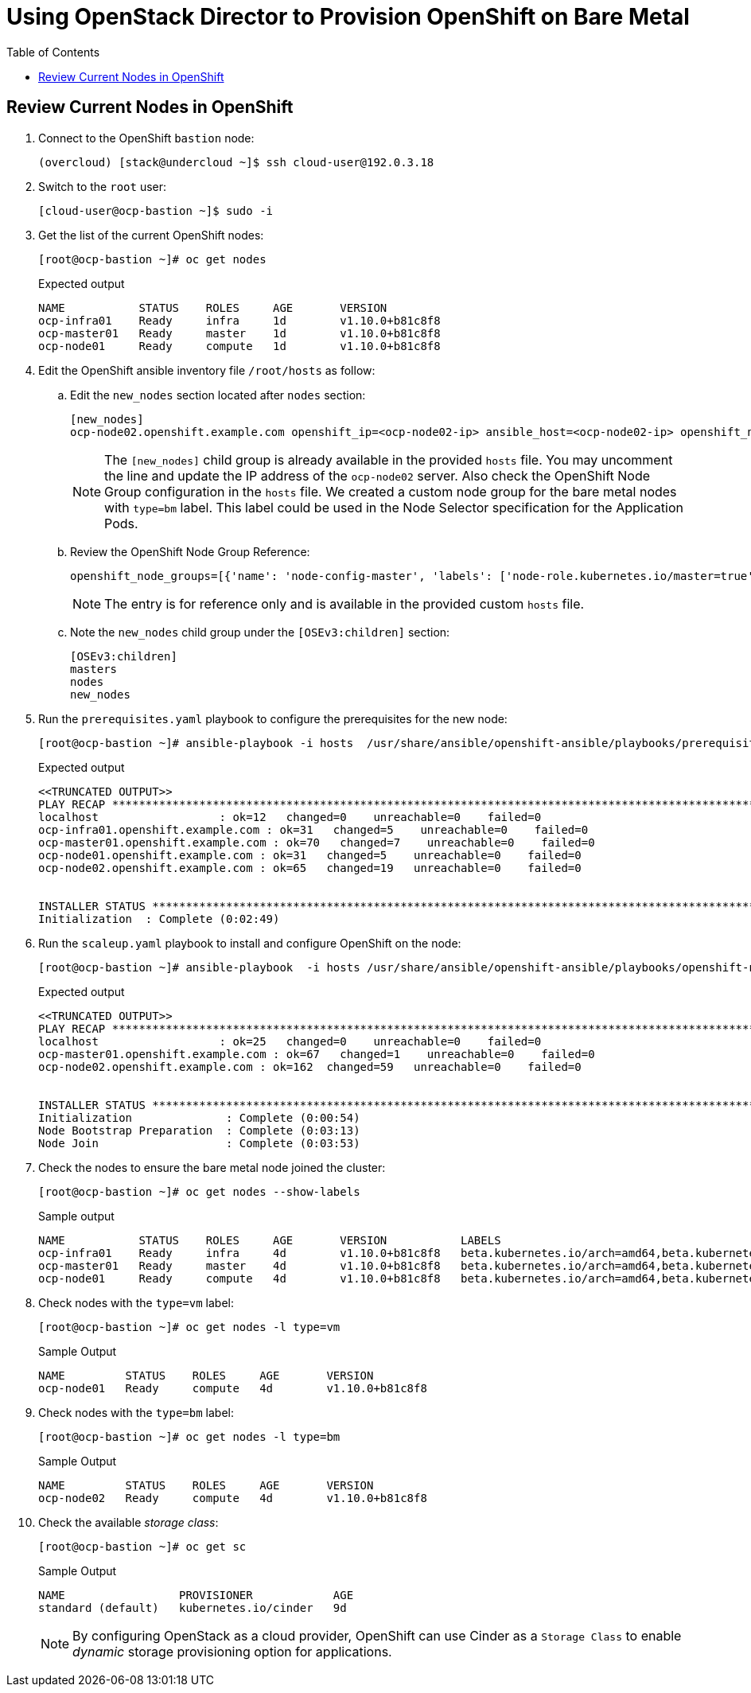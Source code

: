 :sectnums!:
:hardbreaks:
:scrollbar:
:data-uri:
:toc2:
:showdetailed:
:imagesdir: ./images


= Using OpenStack Director to Provision OpenShift on Bare Metal

== Review Current Nodes in OpenShift

. Connect to the OpenShift `bastion` node:
+
[%nowrap]
----
(overcloud) [stack@undercloud ~]$ ssh cloud-user@192.0.3.18
----

. Switch to the `root` user:
+
[%nowrap]
----
[cloud-user@ocp-bastion ~]$ sudo -i
----

. Get the list of the current OpenShift nodes:
+
[%nowrap]
----
[root@ocp-bastion ~]# oc get nodes
----
+
.Expected output
[%nowrap]
----
NAME           STATUS    ROLES     AGE       VERSION
ocp-infra01    Ready     infra     1d        v1.10.0+b81c8f8
ocp-master01   Ready     master    1d        v1.10.0+b81c8f8
ocp-node01     Ready     compute   1d        v1.10.0+b81c8f8
----

. Edit the OpenShift ansible inventory file `/root/hosts` as follow:

.. Edit the `new_nodes` section located after `nodes` section:
+
[%nowrap]
----
[new_nodes]
ocp-node02.openshift.example.com openshift_ip=<ocp-node02-ip> ansible_host=<ocp-node02-ip> openshift_node_group_name='node-config-bm-compute'
----
+
[NOTE]
The `[new_nodes]` child group is already available in the provided `hosts` file. You may uncomment the line and update the IP address of the `ocp-node02` server. Also check the OpenShift Node Group configuration in the `hosts` file. We created a custom node group for the bare metal nodes with `type=bm` label. This label could be used in the Node Selector specification for the Application Pods.

.. Review the OpenShift Node Group Reference:
+
[%nowrap]
----
openshift_node_groups=[{'name': 'node-config-master', 'labels': ['node-role.kubernetes.io/master=true']}, {'name': 'node-config-infra', 'labels': ['node-role.kubernetes.io/infra=true', 'env=infra']}, {'name': 'node-config-compute', 'labels': ['node-role.kubernetes.io/compute=true', 'type=vm',  'env=app'], 'edits': [{ 'key': 'kubeletArguments.pods-per-core','value': ['20']}]},{'name': 'node-config-bm-compute', 'labels': ['node-role.kubernetes.io/compute=true', 'type=bm'], 'edits': [{ 'key': 'kubeletArguments.pods-per-core','value': ['20']}]}]
----
+
[NOTE]
The entry is for reference only and is available in the provided custom `hosts` file.

.. Note the `new_nodes` child group under the `[OSEv3:children]` section:
+
[%nowrap]
----
[OSEv3:children]
masters
nodes
new_nodes
----

. Run the `prerequisites.yaml` playbook to configure the prerequisites for the new node:
+
[%nowrap]
----
[root@ocp-bastion ~]# ansible-playbook -i hosts  /usr/share/ansible/openshift-ansible/playbooks/prerequisites.yml
----
+
.Expected output
[%nowrap]
----
<<TRUNCATED OUTPUT>>
PLAY RECAP ***********************************************************************************************************************************************************************************
localhost                  : ok=12   changed=0    unreachable=0    failed=0
ocp-infra01.openshift.example.com : ok=31   changed=5    unreachable=0    failed=0
ocp-master01.openshift.example.com : ok=70   changed=7    unreachable=0    failed=0
ocp-node01.openshift.example.com : ok=31   changed=5    unreachable=0    failed=0
ocp-node02.openshift.example.com : ok=65   changed=19   unreachable=0    failed=0


INSTALLER STATUS *****************************************************************************************************************************************************************************
Initialization  : Complete (0:02:49)
----

. Run the `scaleup.yaml` playbook to install and configure OpenShift on the node:
+
[%nowrap]
----
[root@ocp-bastion ~]# ansible-playbook  -i hosts /usr/share/ansible/openshift-ansible/playbooks/openshift-node/scaleup.yml
----
+
.Expected output
[%nowrap]
----
<<TRUNCATED OUTPUT>>
PLAY RECAP ***********************************************************************************************************************************************************************************
localhost                  : ok=25   changed=0    unreachable=0    failed=0
ocp-master01.openshift.example.com : ok=67   changed=1    unreachable=0    failed=0
ocp-node02.openshift.example.com : ok=162  changed=59   unreachable=0    failed=0


INSTALLER STATUS *****************************************************************************************************************************************************************************
Initialization              : Complete (0:00:54)
Node Bootstrap Preparation  : Complete (0:03:13)
Node Join                   : Complete (0:03:53)
----

. Check the nodes to ensure the bare metal node joined the cluster:
+
[%nowrap]
----
[root@ocp-bastion ~]# oc get nodes --show-labels
----
+
.Sample output
[%nowrap]
----
NAME           STATUS    ROLES     AGE       VERSION           LABELS
ocp-infra01    Ready     infra     4d        v1.10.0+b81c8f8   beta.kubernetes.io/arch=amd64,beta.kubernetes.io/instance-type=763b980f-c9d2-40ac-8c5c-cc18be29a83a,beta.kubernetes.io/os=linux,env=infra,failure-domain.beta.kubernetes.io/region=regionOne,failure-domain.beta.kubernetes.io/zone=nova,kubernetes.io/hostname=ocp-infra01,node-role.kubernetes.io/infra=true
ocp-master01   Ready     master    4d        v1.10.0+b81c8f8   beta.kubernetes.io/arch=amd64,beta.kubernetes.io/instance-type=763b980f-c9d2-40ac-8c5c-cc18be29a83a,beta.kubernetes.io/os=linux,failure-domain.beta.kubernetes.io/region=regionOne,failure-domain.beta.kubernetes.io/zone=nova,kubernetes.io/hostname=ocp-master01,node-role.kubernetes.io/master=true
ocp-node01     Ready     compute   4d        v1.10.0+b81c8f8   beta.kubernetes.io/arch=amd64,beta.kubernetes.io/instance-type=763b980f-c9d2-40ac-8c5c-cc18be29a83a,beta.kubernetes.io/os=linux,env=app,failure-domain.beta.kubernetes.io/region=regionOne,failure-domain.beta.kubernetes.io/zone=nova,kubernetes.io/hostname=ocp-node01,node-role.kubernetes.io/compute=true,type=vm
----

. Check nodes with the `type=vm` label:
+
[%nowrap]
----
[root@ocp-bastion ~]# oc get nodes -l type=vm
----
+
.Sample Output
[%nowrap]
----
NAME         STATUS    ROLES     AGE       VERSION
ocp-node01   Ready     compute   4d        v1.10.0+b81c8f8
----

. Check nodes with the `type=bm` label:
+
[%nowrap]
----
[root@ocp-bastion ~]# oc get nodes -l type=bm
----
+
.Sample Output
+
[%nowrap]
----
NAME         STATUS    ROLES     AGE       VERSION
ocp-node02   Ready     compute   4d        v1.10.0+b81c8f8
----

. Check the available _storage class_:
+
[%nowrap]
----
[root@ocp-bastion ~]# oc get sc
----
+
.Sample Output
[%nowrap]
----
NAME                 PROVISIONER            AGE
standard (default)   kubernetes.io/cinder   9d
----
+
[NOTE]
By configuring OpenStack as a cloud provider, OpenShift can use Cinder as a `Storage Class` to enable _dynamic_ storage provisioning option for applications.

